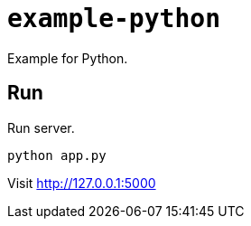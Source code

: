 = `example-python`

Example for Python.

== Run

Run server.

[source,shell script]
----
python app.py
----

Visit http://127.0.0.1:5000
